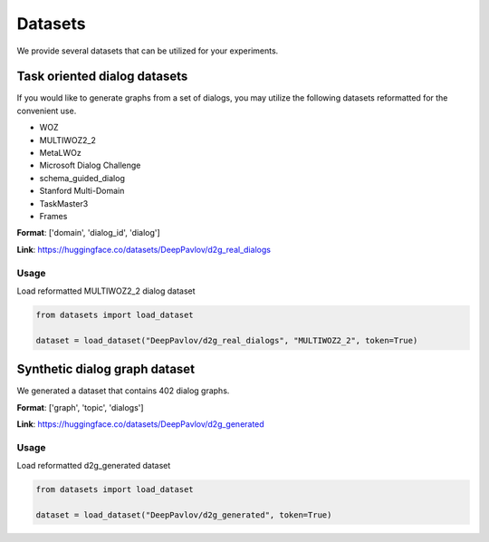 Datasets
========

We provide several datasets that can be utilized for your experiments.

Task oriented dialog datasets
-------------------------------

If you would like to generate graphs from a set of dialogs, you may utilize the following datasets reformatted for the convenient use.

- WOZ
- MULTIWOZ2_2
- MetaLWOz
- Microsoft Dialog Challenge
- schema_guided_dialog
- Stanford Multi-Domain
- TaskMaster3
- Frames

**Format**: ['domain', 'dialog_id', 'dialog']

**Link**: https://huggingface.co/datasets/DeepPavlov/d2g_real_dialogs

Usage
.....

Load reformatted MULTIWOZ2_2 dialog dataset

.. code-block:: python

    from datasets import load_dataset

    dataset = load_dataset("DeepPavlov/d2g_real_dialogs", "MULTIWOZ2_2", token=True)


Synthetic dialog graph dataset
--------------------------------

We generated a dataset that contains 402 dialog graphs. 

**Format**: ['graph', 'topic', 'dialogs']

**Link**: https://huggingface.co/datasets/DeepPavlov/d2g_generated

Usage
.....

Load reformatted d2g_generated dataset

.. code-block:: python

    from datasets import load_dataset

    dataset = load_dataset("DeepPavlov/d2g_generated", token=True)